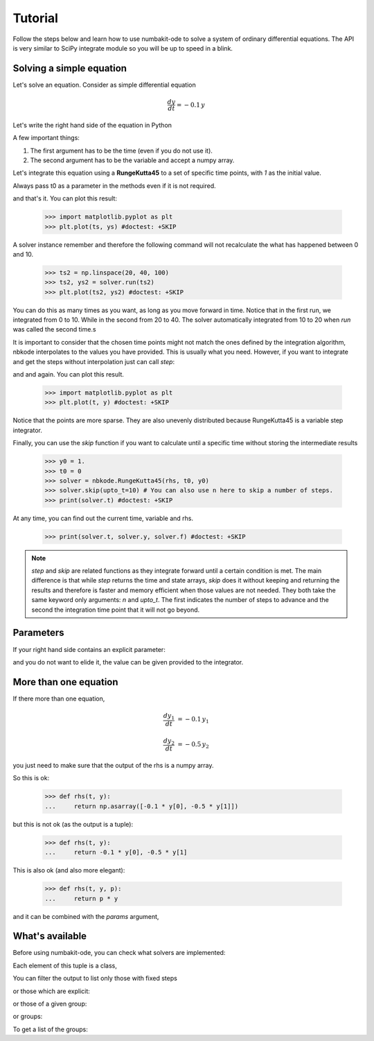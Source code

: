 
Tutorial
========

Follow the steps below and learn how to use numbakit-ode to solve a system of
ordinary differential equations. The API is very similar to SciPy integrate
module so you will be up to speed in a blink.

.. testsetup::

        import nbkode
        import numpy as np


Solving a simple equation
-------------------------

Let's solve an equation. Consider as simple differential equation

.. math::

    \frac{dy}{dt} = -0.1 \, y

Let's write the right hand side of the equation in Python

.. doctest::

   >>> def rhs(t, y):
   ...     return -0.1 * y

A few important things:

1. The first argument has to be the time (even if you do not use it).
2. The second argument has to be the variable and accept a numpy array.

Let's integrate this equation using a **RungeKutta45** to a set of specific
time points, with `1` as the initial value.

Always pass t0 as a parameter in the methods even if it is not required.

.. doctest::

   >>> y0 = 1.
   >>> t0 = 0
   >>> solver = nbkode.RungeKutta45(rhs, t0, y0)
   >>> ts = np.linspace(0, 10, 100)
   >>> ts, ys = solver.run(ts)

and that's it. You can plot this result:

   >>> import matplotlib.pyplot as plt
   >>> plt.plot(ts, ys) #doctest: +SKIP

A solver instance remember and therefore the following command will not
recalculate the what has happened between 0 and 10.

   >>> ts2 = np.linspace(20, 40, 100)
   >>> ts2, ys2 = solver.run(ts2)
   >>> plt.plot(ts2, ys2) #doctest: +SKIP

You can do this as many times as you want, as long as you move forward
in time. Notice that in the first run, we integrated from 0 to 10. While in
the second from 20 to 40. The solver automatically integrated from 10 to 20
when `run` was called the second time.s

It is important to consider that the chosen time points might not match the
ones defined by the integration algorithm, nbkode interpolates to the values
you have provided. This is usually what you need. However, if you want to
integrate and get the steps without interpolation just can call `step`:

.. doctest::

   >>> y0 = 1.
   >>> t0 = 0
   >>> solver = nbkode.RungeKutta45(rhs, t0, y0)
   >>> ts, ys = solver.step(n=10) # You can also use upto_t here to step until a given time.

and and again. You can plot this result.

   >>> import matplotlib.pyplot as plt
   >>> plt.plot(t, y) #doctest: +SKIP


Notice that the points are more sparse. They are also unevenly distributed
because RungeKutta45 is a variable step integrator.

Finally, you can use the `skip` function if you want to calculate until
a specific time without storing the intermediate results

   >>> y0 = 1.
   >>> t0 = 0
   >>> solver = nbkode.RungeKutta45(rhs, t0, y0)
   >>> solver.skip(upto_t=10) # You can also use n here to skip a number of steps.
   >>> print(solver.t) #doctest: +SKIP

At any time, you can find out the current time, variable and rhs.

    >>> print(solver.t, solver.y, solver.f) #doctest: +SKIP


.. note::
    `step` and `skip` are related functions as they integrate forward until
    a certain condition is met. The main difference is that while `step`
    returns the time and state arrays, `skip` does it without keeping and
    returning the results and therefore is faster and memory efficient
    when those values are not needed.
    They both take the same keyword only arguments: `n` and `upto_t`.
    The first indicates the number of steps to advance and the second
    the integration time point that it will not go beyond.


Parameters
----------

If your right hand side contains an explicit parameter:

.. doctest::

   >>> def rhs(t, y, p):
   ...     return p * y

and you do not want to elide it, the value can be given provided to
the integrator.

.. doctest::

   >>> y0 = 1. 
   >>> p = -0.1
   >>> t0 = 0
   >>> solver = nbkode.RungeKutta45(rhs, t0, y0, params=p)
   >>> ts = np.linspace(0, 10, 100)
   >>> ts, ys = solver.run(ts)


More than one equation
----------------------

If there more than one equation,

.. math::

    \frac{dy_1}{dt} &= -0.1 \, y_1

    \frac{dy_2}{dt} &= -0.5 \, y_2

you just need to make sure that the output of the rhs is a numpy array.

So this is ok:

   >>> def rhs(t, y):
   ...     return np.asarray([-0.1 * y[0], -0.5 * y[1]])

but this is not ok (as the output is a tuple):

   >>> def rhs(t, y):
   ...     return -0.1 * y[0], -0.5 * y[1]

This is also ok (and also more elegant):

   >>> def rhs(t, y, p):
   ...     return p * y

and it can be combined with the `params` argument,

.. doctest::

   >>> y0 = [1., 2.]
   >>> p = [-0.1, -0.5]
   >>> t0 = 0
   >>> solver = nbkode.RungeKutta45(rhs, t0, y0, params=p)
   >>> ts = np.linspace(0, 10, 100)
   >>> ts, ys = solver.run(ts)



What's available
----------------

Before using numbakit-ode, you can check what solvers are implemented:

.. doctest::

   >>> import nbkode
   >>> nbkode.get_solvers()
   (<AdamsBashforth1>, <AdamsBashforth2>, <AdamsBashforth3>, <AdamsBashforth4>, <AdamsBashforth5>, <AdamsMoulton1>, <AdamsMoulton2>, <AdamsMoulton3>, <AdamsMoulton4>, <AdamsMoulton5>, <ForwardEuler>, <BackwardEuler>, <BDF1>, <BDF2>, <BDF3>, <BDF4>, <BDF5>, <BDF6>, <Runge2>, <Runge3>, <Heun3>, <RungeKutta4>, <RungeKutta3_8>, <RungeKutta23>, <RungeKutta45>, <DOP853>)

Each element of this tuple is a class,

You can filter the output to list only those with fixed steps

.. doctest::

   >>> nbkode.get_solvers(fixed_step=True)
   (<AdamsBashforth1>, <AdamsBashforth2>, <AdamsBashforth3>, <AdamsBashforth4>, <AdamsBashforth5>, <AdamsMoulton1>, <AdamsMoulton2>, <AdamsMoulton3>, <AdamsMoulton4>, <AdamsMoulton5>, <ForwardEuler>, <BackwardEuler>, <BDF1>, <BDF2>, <BDF3>, <BDF4>, <BDF5>, <BDF6>, <Runge2>, <Runge3>, <Heun3>, <RungeKutta4>, <RungeKutta3_8>)

or those which are explicit:

.. doctest::

   >>> nbkode.get_solvers(implicit=False)
   (<AdamsMoulton1>, <AdamsMoulton2>, <AdamsMoulton3>, <AdamsMoulton4>, <AdamsMoulton5>, <BackwardEuler>, <BDF1>, <BDF2>, <BDF3>, <BDF4>, <BDF5>, <BDF6>, <Runge2>, <Runge3>, <Heun3>, <RungeKutta4>, <RungeKutta3_8>, <RungeKutta23>, <RungeKutta45>, <DOP853>)

or those of a given group:

.. doctest::

   >>> nbkode.get_solvers("euler")
   (<ForwardEuler>, <BackwardEuler>)

or groups:

.. doctest::

   >>> nbkode.get_solvers("Adams-Bashforth", "Euler")
   (<AdamsBashforth1>, <AdamsBashforth2>, <AdamsBashforth3>, <AdamsBashforth4>, <AdamsBashforth5>, <ForwardEuler>, <BackwardEuler>)

To get a list of the groups:

.. doctest::

    >>> nbkode.get_groups()
    ('Adams-Bashforth', 'Adams-Moulton', 'BDF', 'Euler', 'Runge-Kutta')

